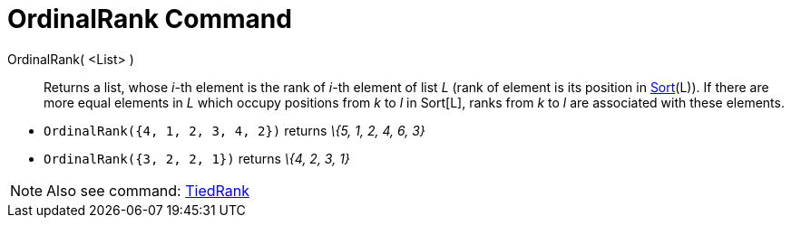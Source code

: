 = OrdinalRank Command

OrdinalRank( <List> )::
  Returns a list, whose _i_-th element is the rank of _i_-th element of list _L_ (rank of element is its position in
  xref:/commands/Sort_Command.adoc[Sort](L)). If there are more equal elements in _L_ which occupy positions from _k_ to
  _l_ in Sort[L], ranks from _k_ to _l_ are associated with these elements.

[EXAMPLE]
====

* `OrdinalRank({4, 1, 2, 3, 4, 2})` returns _\{5, 1, 2, 4, 6, 3}_
* `OrdinalRank({3, 2, 2, 1})` returns _\{4, 2, 3, 1}_

====

[NOTE]
====

Also see command: xref:/commands/TiedRank_Command.adoc[TiedRank]
====
